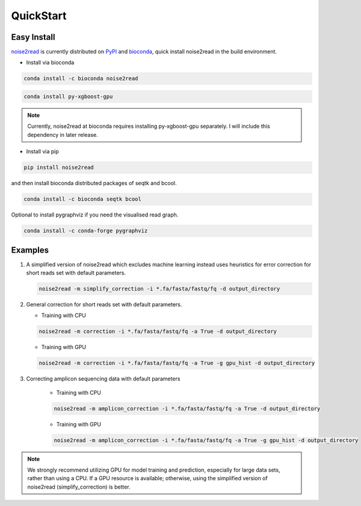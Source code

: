 QuickStart
----------

============
Easy Install
============

`noise2read <https://pypi.org/project/noise2read/>`_ is currently distributed on `PyPI <https://pypi.org/project/noise2read/>`_ and `bioconda <https://anaconda.org/bioconda/noise2read>`_, quick install noise2read in the build environment.

* Install via bioconda

.. code-block:: console

    conda install -c bioconda noise2read

.. code-block:: console
  
   conda install py-xgboost-gpu
   
.. Note:: 
  
  Currently, noise2read at bioconda requires installing py-xgboost-gpu separately. I will include this dependency in later release.

* Install via pip

.. code-block:: console

    pip install noise2read

and then install bioconda distributed packages of seqtk and bcool.

.. code-block:: console

    conda install -c bioconda seqtk bcool

Optional to install pygraphviz if you need the visualised read graph.

.. code-block:: console

    conda install -c conda-forge pygraphviz

========
Examples
========

#. A simplified version of noise2read which excludes machine learning instead uses heuristics for error correction for short reads set with default parameters.

   .. code-block:: console

       noise2read -m simplify_correction -i *.fa/fasta/fastq/fq -d output_directory

#. General correction for short reads set with default parameters.
   
   * Training with CPU
     
   .. code-block:: console

       noise2read -m correction -i *.fa/fasta/fastq/fq -a True -d output_directory

   * Training with GPU

   .. code-block:: console

       noise2read -m correction -i *.fa/fasta/fastq/fq -a True -g gpu_hist -d output_directory

#. Correcting amplicon sequencing data with default parameters

    * Training with CPU
    
    .. code-block:: console

        noise2read -m amplicon_correction -i *.fa/fasta/fastq/fq -a True -d output_directory

    * Training with GPU
    
    .. code-block:: console
        
        noise2read -m amplicon_correction -i *.fa/fasta/fastq/fq -a True -g gpu_hist -d output_directory

.. Note:: 
  
  We strongly recommend utilizing GPU for model training and prediction, especially for large data sets, rather than using a CPU. If a GPU resource is available; otherwise, using the simplified version of noise2read (simplify_correction) is better.